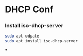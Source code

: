* DHCP Conf

*** Install isc-dhcp-server

#+BEGIN_SRC bash
sudo apt udpate
sudo apt install isc-dhcp-server
#+END_SRC

***
